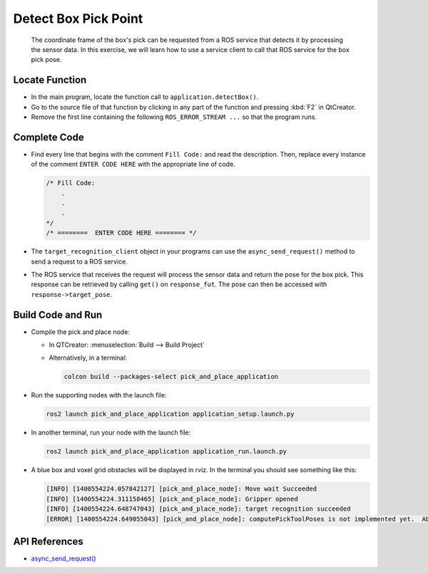 Detect Box Pick Point
=====================

  The coordinate frame of the box's pick can be requested from a ROS service
  that detects it by processing the sensor data. In this exercise, we will
  learn how to use a service client to call that ROS service for the box pick
  pose.


Locate Function
---------------

* In the main program, locate the function call to
  ``application.detectBox()``.
* Go to the source file of that function by clicking in any part of the
  function and pressing :kbd:`F2` in QtCreator.
* Remove the first line containing the following ``ROS_ERROR_STREAM ...`` so
  that the program runs.


Complete Code
-------------

* Find every line that begins with the comment ``Fill Code:`` and read the
  description. Then, replace every instance of the comment ``ENTER CODE HERE``
  with the appropriate line of code.

  .. code-block:: cpp

    /* Fill Code:
        .
        .
        .
    */
    /* ========  ENTER CODE HERE ======== */

* The ``target_recognition_client`` object in your programs can use the
  ``async_send_request()`` method to send a request to a ROS service.
* The ROS service that receives the request will process the sensor data and
  return the pose for the box pick. This response can be retrieved by calling ``get()``
  on ``response_fut``. The pose can then be accessed with ``response->target_pose``.


Build Code and Run
------------------

* Compile the pick and place node:

  * In QTCreator: :menuselection:`Build --> Build Project`

  * Alternatively, in a terminal:

    .. code-block:: shell

      colcon build --packages-select pick_and_place_application

* Run the supporting nodes with the launch file:

  .. code-block:: shell

    ros2 launch pick_and_place_application application_setup.launch.py

* In another terminal, run your node with the launch file:

  .. code-block:: shell

    ros2 launch pick_and_place_application application_run.launch.py

* A blue box and voxel grid obstacles will be displayed in rviz. In the
  terminal you should see something like this:

  .. code-block:: text

    [INFO] [1400554224.057842127] [pick_and_place_node]: Move wait Succeeded
    [INFO] [1400554224.311158465] [pick_and_place_node]: Gripper opened
    [INFO] [1400554224.648747043] [pick_and_place_node]: target recognition succeeded
    [ERROR] [1400554224.649055043] [pick_and_place_node]: computePickToolPoses is not implemented yet.  Aborting.

API References
--------------

* `async_send_request() <https://docs.ros2.org/foxy/api/rclcpp/classrclcpp_1_1Client.html#a7567297f43b72f96e8ec57fa7ff2f4e1>`_